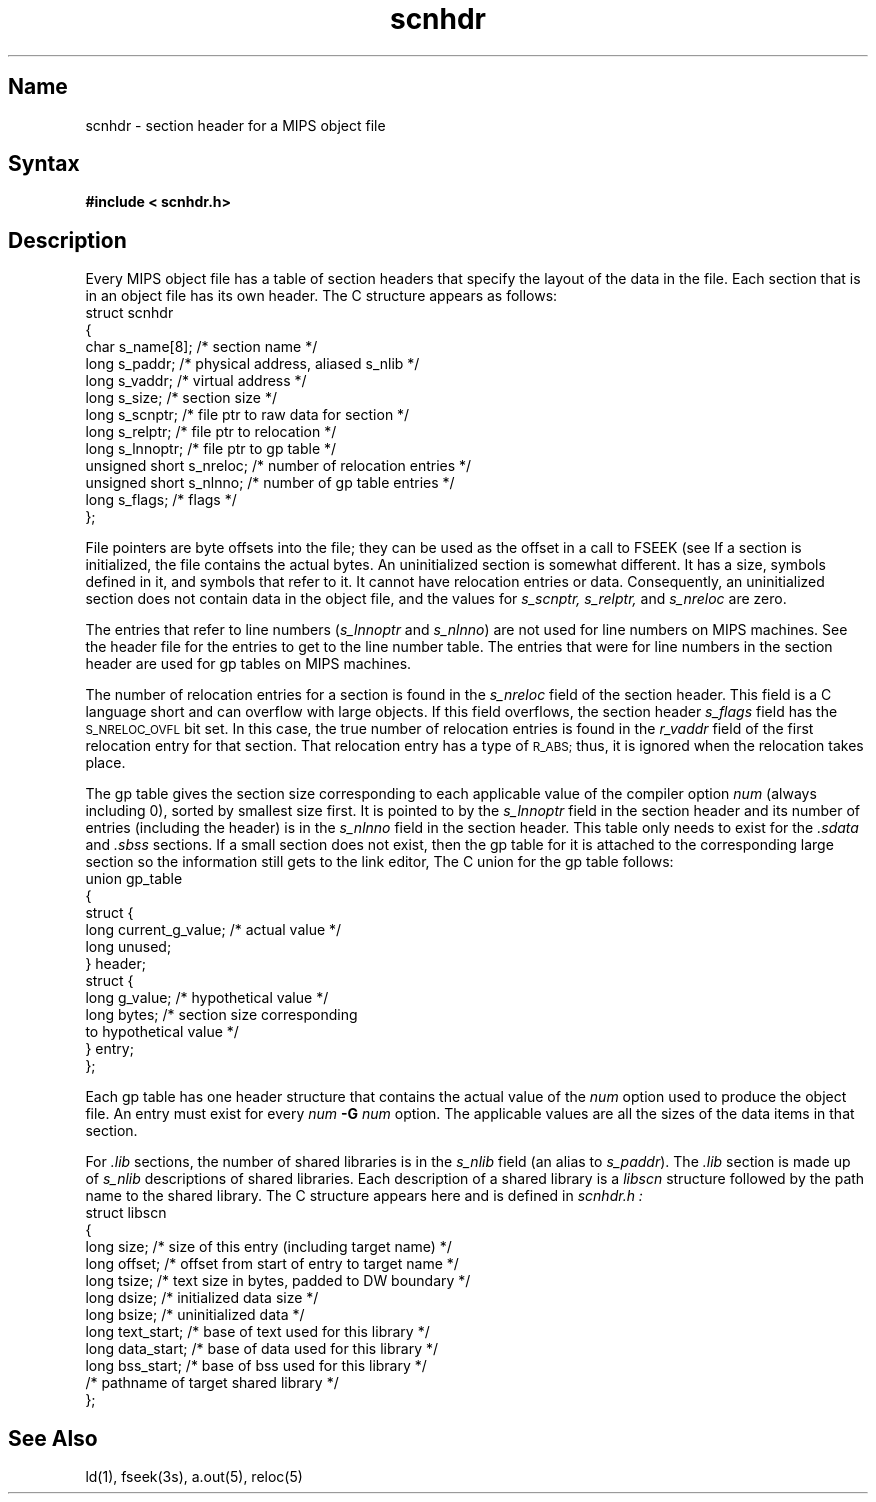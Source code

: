 .TH scnhdr 5 RISC
.SH Name
scnhdr \- section header for a MIPS object file
.SH Syntax
.B "#include < scnhdr.h>"
.SH Description
Every MIPS object file has a table of section headers that specify the layout
of the data in the file.  Each section that is in an object file has its own
header.  The C structure appears as follows:
.EX
struct scnhdr
{
char            s_name[8];    /* section name */
long            s_paddr;      /* physical address, aliased s_nlib */
long            s_vaddr;      /* virtual address */
long            s_size;       /* section size */
long            s_scnptr;     /* file ptr to raw data for section */
long            s_relptr;     /* file ptr to relocation */
long            s_lnnoptr;    /* file ptr to gp table */
unsigned short  s_nreloc;     /* number of relocation entries */
unsigned short  s_nlnno;      /* number of gp table entries */
long            s_flags;      /* flags */
};
.EE
.PP
File pointers are byte offsets into the file; they can be used as the 
offset in a call to FSEEK (see
.MS ldfcn 5 ).
If a section is initialized, the file contains the actual bytes.  An
uninitialized section is somewhat different.  It has a size, symbols defined
in it, and symbols that refer to it.  It cannot have relocation entries
or data.  Consequently, an uninitialized section does not contain data in 
the object file, and the values for
.I "s_scnptr, s_relptr,"
and
.I s_nreloc
are zero.
.PP
The entries that refer to line numbers 
.RI ( s_lnnoptr " and " s_nlnno )
are not used for line numbers on MIPS machines.  See the header file 
.PN sym.h
for the entries to get to the line number table.  The entries that were for
line numbers in the section header are used for gp tables on MIPS machines.
.PP
The number of relocation entries for a section is found in the
.I s_nreloc
field of the section header.  This field is a C language short and can
overflow with large objects.  If this field overflows, the section header
.I s_flags
field has the
.SM S_NRELOC_OVFL
bit set.  In this case, the true number of relocation entries is found in the
.I r_vaddr
field of the first relocation entry for that section.  That relocation entry
has a type of
.SM R_ABS;
thus, it is ignored when the relocation takes place. 
.PP
The gp table gives the section size corresponding to each applicable value
of the compiler option 
.PN -G
.I num
(always including 0), sorted by smallest size first. It is pointed to
by the
.I s_lnnoptr
field in the section header and its number of entries
(including the header) is in the
.I s_nlnno
field in the section header.
This table only needs to exist for the
.I .sdata
and
.I .sbss
sections.
If a small section does not exist, 
then the gp table for it is
attached to the corresponding large section so the information still
gets to the link editor, 
.PN ld .
The C union for the gp table follows:
.EX
union gp_table
{
struct {
        long    current_g_value;    /* actual value */
        long    unused;
} header;
struct {
        long    g_value;            /* hypothetical value */
        long    bytes;              /* section size corresponding 
                                       to hypothetical value */
} entry;
}; 
.EE
.PP
Each gp table has one header structure that contains the actual value of the
.PN -G
.I num
option used to produce the object file.  An entry must exist for every
.PN -G
.I num
.BI \-G " num"
option.  The applicable values are all the sizes of the data items
in that section.
.PP
For
.I .lib
sections, the number of shared libraries is in the
.I s_nlib
field (an alias to
.IR s_paddr ).
The
.I .lib
section is made up of
.I s_nlib
descriptions of shared libraries.
Each description of a shared library is a
.I libscn
structure followed by the path name to the shared library.
The C structure appears here and is defined in
.I scnhdr.h :
.EX
struct libscn
{
long    size;        /* size of this entry (including target name) */
long    offset;      /* offset from start of entry to target name */
long    tsize;       /* text size in bytes, padded to DW boundary */
long    dsize;       /* initialized data size */
long    bsize;       /* uninitialized data */
long    text_start;  /* base of text used for this library */
long    data_start;  /* base of data used for this library */
long    bss_start;   /* base of bss used for this library */
/* pathname of target shared library */
};
.EE
.SH See Also
ld(1), fseek(3s), a.out(5), reloc(5)
